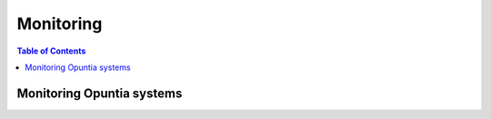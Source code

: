 ==========
Monitoring
==========

.. contents:: Table of Contents


Monitoring Opuntia systems
--------------------------

